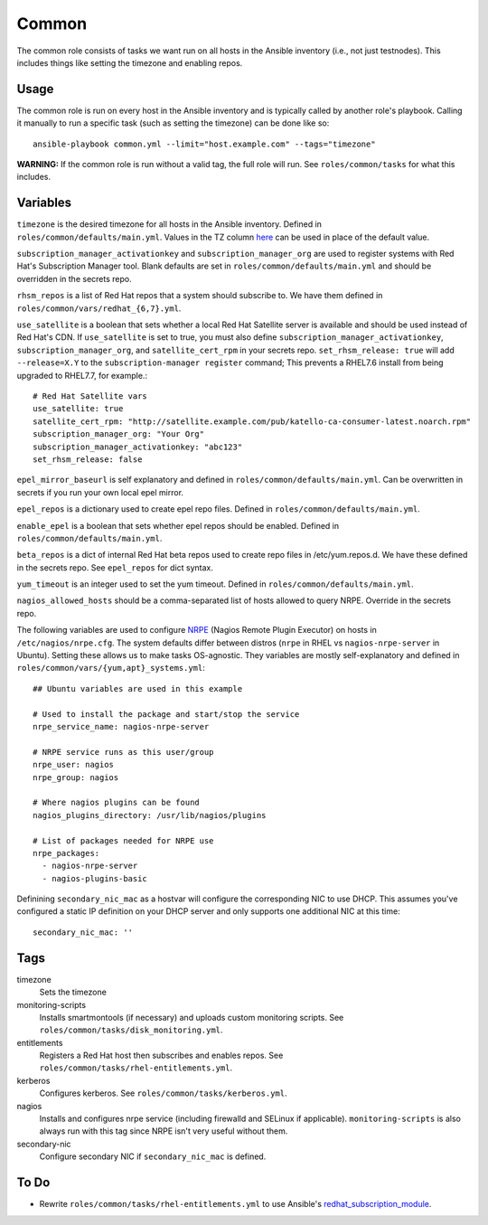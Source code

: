 Common
======

The common role consists of tasks we want run on all hosts in the Ansible
inventory (i.e., not just testnodes).  This includes things like setting the
timezone and enabling repos.

Usage
+++++

The common role is run on every host in the Ansible inventory and is typically
called by another role's playbook.  Calling it manually to run a
specific task (such as setting the timezone) can be done like so::

    ansible-playbook common.yml --limit="host.example.com" --tags="timezone"

**WARNING:** If the common role is run without a valid tag, the full role will run.  See ``roles/common/tasks`` for what this includes.

Variables
+++++++++

``timezone`` is the desired timezone for all hosts in the Ansible inventory.
Defined in ``roles/common/defaults/main.yml``.  Values in the TZ column here_ can be used
in place of the default value.

``subscription_manager_activationkey`` and ``subscription_manager_org`` are used
to register systems with Red Hat's Subscription Manager tool.  Blank defaults
are set in ``roles/common/defaults/main.yml`` and should be overridden in the
secrets repo.

``rhsm_repos`` is a list of Red Hat repos that a system should subscribe to.  We
have them defined in ``roles/common/vars/redhat_{6,7}.yml``.

``use_satellite`` is a boolean that sets whether a local Red Hat Satellite server is available and should be used instead of Red Hat's CDN.  If ``use_satellite`` is set to true, you must also define ``subscription_manager_activationkey``, ``subscription_manager_org``, and ``satellite_cert_rpm`` in your secrets repo.  ``set_rhsm_release: true`` will add ``--release=X.Y`` to the ``subscription-manager register`` command; This prevents a RHEL7.6 install from being upgraded to RHEL7.7, for example.::

    # Red Hat Satellite vars
    use_satellite: true
    satellite_cert_rpm: "http://satellite.example.com/pub/katello-ca-consumer-latest.noarch.rpm"
    subscription_manager_org: "Your Org"
    subscription_manager_activationkey: "abc123"
    set_rhsm_release: false

``epel_mirror_baseurl`` is self explanatory and defined in
``roles/common/defaults/main.yml``.  Can be overwritten in secrets if you run
your own local epel mirror.

``epel_repos`` is a dictionary used to create epel repo files.  Defined in ``roles/common/defaults/main.yml``.

``enable_epel`` is a boolean that sets whether epel repos should be enabled.
Defined in ``roles/common/defaults/main.yml``.

``beta_repos`` is a dict of internal Red Hat beta repos used to create repo files in /etc/yum.repos.d.  We have these defined in the secrets repo.  See ``epel_repos`` for dict syntax.

``yum_timeout`` is an integer used to set the yum timeout.  Defined in
``roles/common/defaults/main.yml``.

``nagios_allowed_hosts`` should be a comma-separated list of hosts allowed to query NRPE.  Override in the secrets repo.

The following variables are used to configure NRPE_ (Nagios Remote Plugin
Executor) on hosts in ``/etc/nagios/nrpe.cfg``.  The system defaults differ between distros (``nrpe`` in
RHEL vs ``nagios-nrpe-server`` in Ubuntu).  Setting these allows us to make
tasks OS-agnostic.  They variables are mostly self-explanatory and defined in
``roles/common/vars/{yum,apt}_systems.yml``::

    ## Ubuntu variables are used in this example

    # Used to install the package and start/stop the service
    nrpe_service_name: nagios-nrpe-server

    # NRPE service runs as this user/group
    nrpe_user: nagios
    nrpe_group: nagios

    # Where nagios plugins can be found
    nagios_plugins_directory: /usr/lib/nagios/plugins

    # List of packages needed for NRPE use
    nrpe_packages:
      - nagios-nrpe-server
      - nagios-plugins-basic

Definining ``secondary_nic_mac`` as a hostvar will configure the corresponding NIC to use DHCP.  This 
assumes you've configured a static IP definition on your DHCP server and only supports one additional NIC at this time::

    secondary_nic_mac: ''

Tags
++++

timezone
    Sets the timezone

monitoring-scripts
    Installs smartmontools (if necessary) and uploads custom monitoring scripts.
    See ``roles/common/tasks/disk_monitoring.yml``.

entitlements
    Registers a Red Hat host then subscribes and enables repos.  See
    ``roles/common/tasks/rhel-entitlements.yml``.

kerberos
    Configures kerberos.  See ``roles/common/tasks/kerberos.yml``.

nagios
    Installs and configures nrpe service (including firewalld and SELinux if
    applicable).  ``monitoring-scripts`` is also always run with this tag since
    NRPE isn't very useful without them.

secondary-nic
    Configure secondary NIC if ``secondary_nic_mac`` is defined.

To Do
+++++

- Rewrite ``roles/common/tasks/rhel-entitlements.yml`` to use Ansible's
  redhat_subscription_module_.

.. _here: https://en.wikipedia.org/wiki/List_of_tz_database_time_zones
.. _NRPE: https://github.com/NagiosEnterprises/nrpe
.. _redhat_subscription_module: https://docs.ansible.com/ansible/redhat_subscription_module.html
